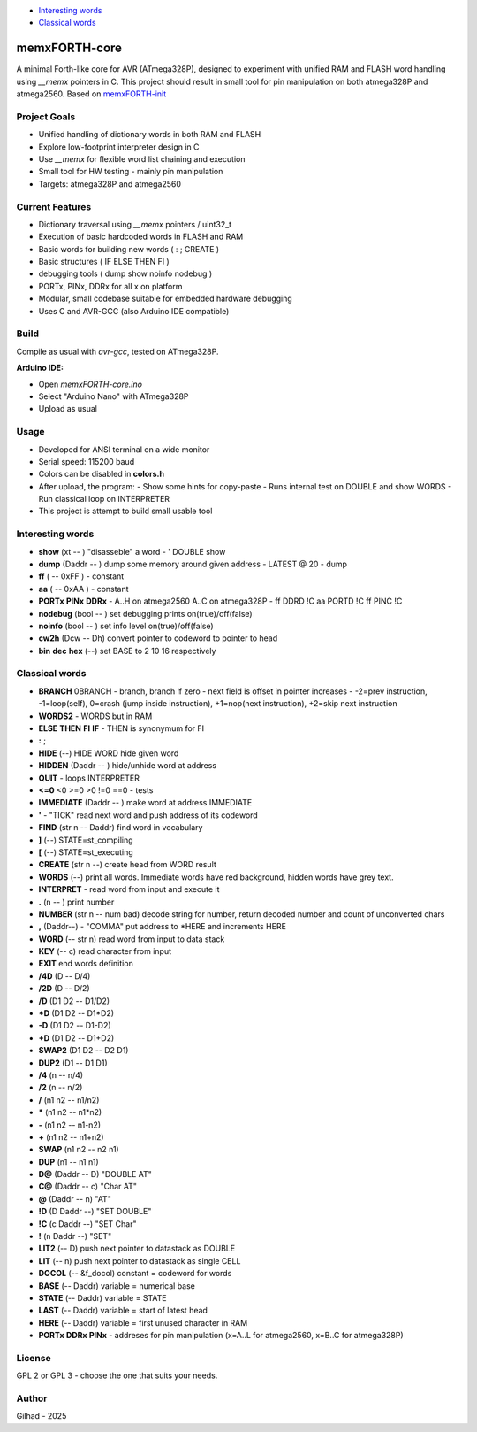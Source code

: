 
.. image:: MemxFORTHChipandColorfulStack.png
	:width: 250
	:target: MemxFORTHChipandColorfulStack.png


- `Interesting words <#interesting-words>`__
- `Classical words <#classical-words>`__

memxFORTH-core
==============

A minimal Forth-like core for AVR (ATmega328P), designed to experiment with unified RAM and FLASH word handling
using `__memx` pointers in C. This project should result in small tool for pin manipulation on both atmega328P and atmega2560.
Based on `memxFORTH-init <https://github.com/githubgilhad/memxFORTH-init>`__

Project Goals
-------------
- Unified handling of dictionary words in both RAM and FLASH
- Explore low-footprint interpreter design in C
- Use `__memx` for flexible word list chaining and execution
- Small tool for HW testing - mainly pin manipulation
- Targets: atmega328P and atmega2560


Current Features
----------------
- Dictionary traversal using `__memx` pointers / uint32_t
- Execution of basic hardcoded words in FLASH and RAM
- Basic words for building new words ( : ; CREATE )
- Basic structures ( IF ELSE THEN FI )
- debugging tools ( dump show noinfo nodebug )
- PORTx, PINx, DDRx for all x on platform
- Modular, small codebase suitable for embedded hardware debugging
- Uses C and AVR-GCC (also Arduino IDE compatible)

Build
-----

Compile as usual with `avr-gcc`, tested on ATmega328P.

**Arduino IDE:**

- Open `memxFORTH-core.ino`
- Select "Arduino Nano" with ATmega328P
- Upload as usual

Usage
-----
- Developed for ANSI terminal on a wide monitor
- Serial speed: 115200 baud
- Colors can be disabled in **colors.h**
- After upload, the program:
  - Show some hints for copy-paste
  - Runs internal test on DOUBLE and show WORDS
  - Run classical loop on INTERPRETER

- This project is attempt to build small usable tool

Interesting words
-----------------
- **show** (xt -- ) "disasseble" a word - ' DOUBLE show
- **dump** (Daddr -- ) dump some memory around given address - LATEST @ 20 - dump
- **ff** ( -- 0xFF ) - constant
- **aa** ( -- 0xAA ) - constant
- **PORTx** **PINx** **DDRx** - A..H on atmega2560 A..C on atmega328P - ff DDRD !C aa PORTD !C ff PINC !C 
- **nodebug** (bool -- ) set debugging prints on(true)/off(false)
- **noinfo** (bool -- ) set info level on(true)/off(false)
- **cw2h** (Dcw -- Dh) convert pointer to codeword to pointer to head
- **bin** **dec** **hex** (--) set BASE to 2 10 16 respectively


Classical words
---------------
- **BRANCH** 0BRANCH - branch, branch if zero - next field is offset in pointer increases - -2=prev instruction, -1=loop(self), 0=crash (jump inside instruction),  +1=nop(next instruction), +2=skip next instruction
- **WORDS2** - WORDS but in RAM
- **ELSE** **THEN** **FI** **IF**  -  THEN is synonymum for FI
- **:** ; 
- **HIDE** (--) \ HIDE WORD hide given word
- **HIDDEN** (Daddr -- ) hide/unhide word at address
- **QUIT** - loops INTERPRETER
- **<=0** <0 >=0 >0 !=0 ==0 - tests
- **IMMEDIATE** (Daddr -- ) make word at address IMMEDIATE
- **'** - "TICK" read next word and push address of its codeword
- **FIND** (str n -- Daddr) find word in vocabulary
- **]** (--) STATE=st_compiling
- **[** (--) STATE=st_executing
- **CREATE** (str n --) create head from WORD result
- **WORDS** (--) print all words. Immediate words have red background, hidden words have grey text.
- **INTERPRET** - read word from input and execute it
- **.** (n -- ) print number
- **NUMBER** (str n -- num bad) decode string for number, return decoded number and count of unconverted chars
- **,** (Daddr--) - "COMMA" put address to \*HERE and increments HERE
- **WORD** (-- str n) read word from input to data stack
- **KEY** (-- c) read character from input
- **EXIT** end words definition


- **/4D** (D -- D/4)
- **/2D** (D -- D/2)
- **/D** (D1 D2 -- D1/D2)
- **\*D** (D1 D2 -- D1*D2)
- **-D** (D1 D2 -- D1-D2)
- **+D** (D1 D2 -- D1+D2)
- **SWAP2** (D1 D2 -- D2 D1)
- **DUP2** (D1 -- D1 D1)
- **/4** (n -- n/4)
- **/2** (n -- n/2)
- **/** (n1 n2 -- n1/n2)
- **\*** (n1 n2 -- n1*n2)
- **-** (n1 n2 -- n1-n2)
- **+** (n1 n2 -- n1+n2) 
- **SWAP**  (n1 n2 -- n2 n1) 
- **DUP**  (n1 -- n1 n1) 
- **D@** (Daddr -- D) "DOUBLE AT"
- **C@** (Daddr -- c) "Char AT"
- **@** (Daddr -- n) "AT"
- **!D** (D Daddr --) "SET DOUBLE"
- **!C** (c Daddr --) "SET Char"
- **!** (n Daddr --) "SET"
- **LIT2** (-- D) push next pointer to datastack as DOUBLE
- **LIT** (-- n) push next pointer to datastack as single CELL
- **DOCOL** (-- &f_docol) constant = codeword for words
- **BASE** (-- Daddr) variable = numerical base 
- **STATE** (-- Daddr) variable = STATE
- **LAST** (-- Daddr) variable = start of latest head
- **HERE** (-- Daddr) variable = first unused character in RAM
- **PORTx** **DDRx** **PINx** - addreses for pin manipulation (x=A..L for atmega2560, x=B..C for atmega328P)


License
-------
GPL 2 or GPL 3 - choose the one that suits your needs.

Author
------
Gilhad - 2025
